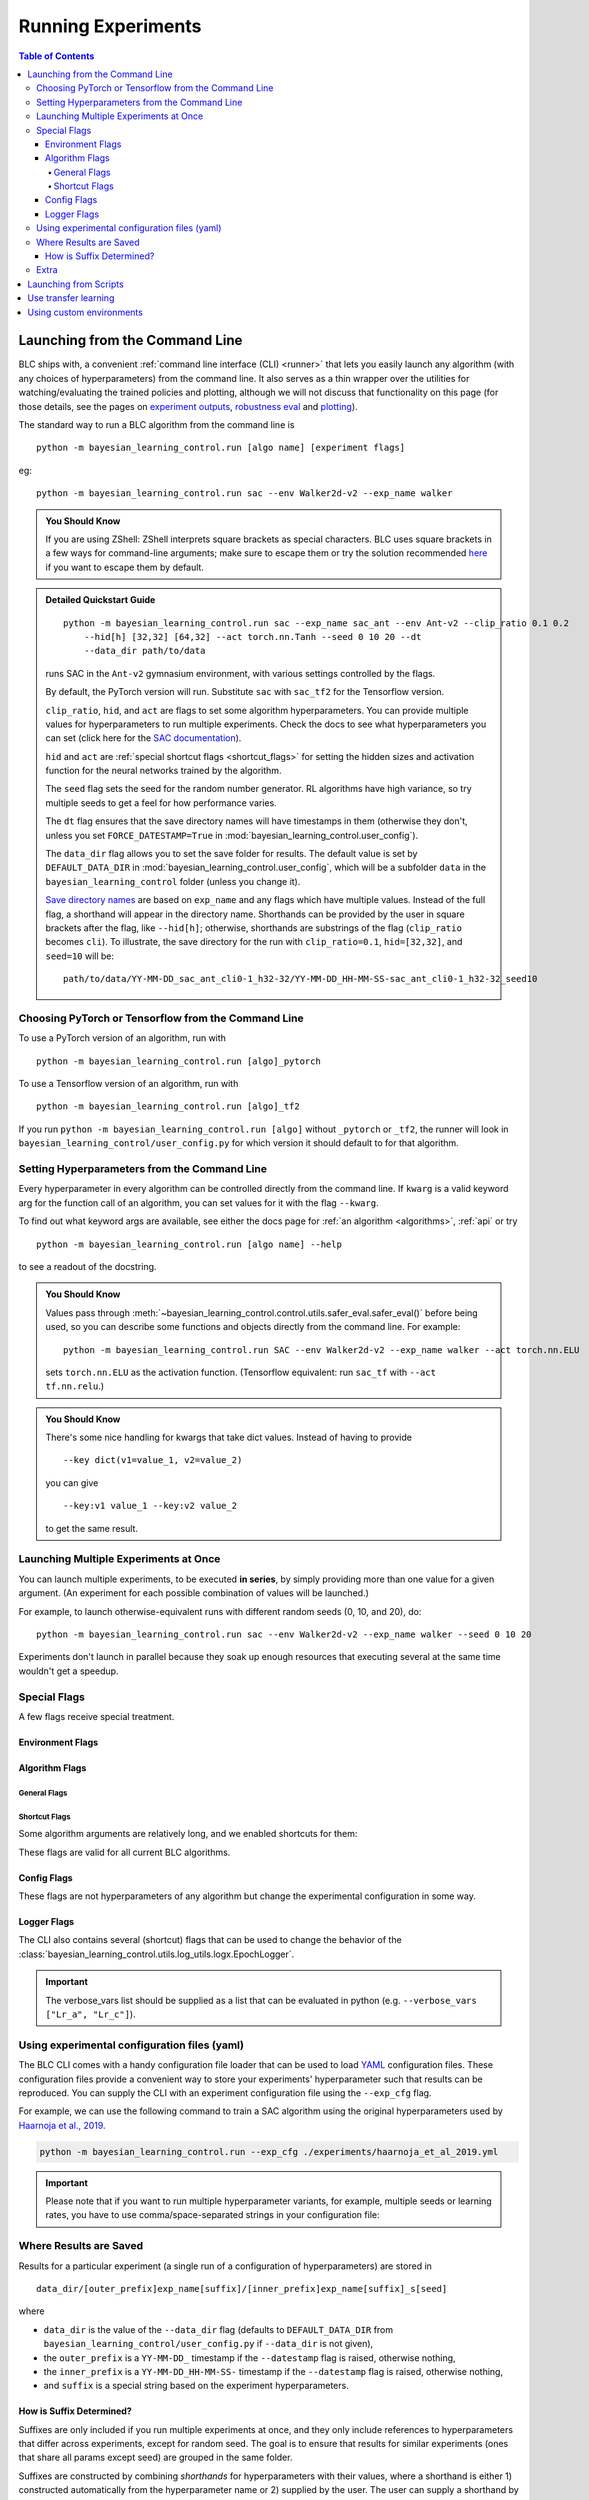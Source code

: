 ===================
Running Experiments
===================

.. contents:: Table of Contents

Launching from the Command Line
===============================


BLC ships with, a convenient :ref:`command line interface (CLI) <runner>` that lets you easily
launch any algorithm (with any choices of hyperparameters) from the command line. It also serves as a thin wrapper over
the utilities for watching/evaluating the trained policies and plotting, although we will not discuss that functionality on this page
(for those details, see the pages on `experiment outputs`_, `robustness eval`_ and `plotting`_).

The standard way to run a BLC algorithm from the command line is

.. parsed-literal::

    python -m bayesian_learning_control.run [algo name] [experiment flags]

eg:

.. parsed-literal::

    python -m bayesian_learning_control.run sac --env Walker2d-v2 --exp_name walker

.. _`experiment outputs`: ../control/saving_and_loading.html
.. _`robustness eval`: ../control/eval_robustness.html
.. _`plotting`: ../control/plotting.html

.. admonition:: You Should Know

    If you are using ZShell: ZShell interprets square brackets as special characters. BLC uses square brackets
    in a few ways for command-line arguments; make sure to escape them or try the solution recommended
    `here <http://kinopyo.com/en/blog/escape-square-bracket-by-default-in-zsh>`_ if you want to escape them by default.

.. admonition:: Detailed Quickstart Guide

    .. parsed-literal::

        python -m bayesian_learning_control.run sac --exp_name sac_ant --env Ant-v2 --clip_ratio 0.1 0.2
            --hid[h] [32,32] [64,32] --act torch.nn.Tanh --seed 0 10 20 --dt
            --data_dir path/to/data

    runs SAC in the ``Ant-v2`` gymnasium environment, with various settings controlled by the flags.

    By default, the PyTorch version will run. Substitute ``sac`` with ``sac_tf2`` for the Tensorflow version.

    ``clip_ratio``, ``hid``, and ``act`` are flags to set some algorithm hyperparameters. You can provide multiple values for hyperparameters to run
    multiple experiments. Check the docs to see what hyperparameters you can set (click here for the `SAC documentation`_).

    ``hid`` and ``act`` are :ref:`special shortcut flags <shortcut_flags>` for setting the hidden sizes and activation function for the neural networks trained by the algorithm.

    The ``seed`` flag sets the seed for the random number generator. RL algorithms have high variance, so try multiple seeds to get a feel for how performance varies.

    The ``dt`` flag ensures that the save directory names will have timestamps in them (otherwise they don't, unless you set ``FORCE_DATESTAMP=True`` in :mod:`bayesian_learning_control.user_config`).

    The ``data_dir`` flag allows you to set the save folder for results. The default value is set by ``DEFAULT_DATA_DIR`` in :mod:`bayesian_learning_control.user_config`, which will be a subfolder
    ``data`` in the ``bayesian_learning_control`` folder (unless you change it).

    `Save directory names`_ are based on ``exp_name`` and any flags which have multiple values. Instead of the full flag, a shorthand will appear in the directory name. Shorthands can be provided
    by the user in square brackets after the flag, like ``--hid[h]``; otherwise, shorthands are substrings of the flag (``clip_ratio`` becomes ``cli``). To illustrate, the save directory for the
    run with ``clip_ratio=0.1``, ``hid=[32,32]``, and ``seed=10`` will be:

    .. parsed-literal::

        path/to/data/YY-MM-DD_sac_ant_cli0-1_h32-32/YY-MM-DD_HH-MM-SS-sac_ant_cli0-1_h32-32_seed10

.. _`SAC documentation`: ../control/algorithms/sac.html#documentation
.. _`special shortcut flags`: ../control/running.html#shortcut-flags
.. _`Save directory names`: ../control/running.html#where-results-are-saved


Choosing PyTorch or Tensorflow from the Command Line
----------------------------------------------------

To use a PyTorch version of an algorithm, run with

.. parsed-literal::

    python -m bayesian_learning_control.run [algo]_pytorch

To use a Tensorflow version of an algorithm, run with

.. parsed-literal::

    python -m bayesian_learning_control.run [algo]_tf2

If you run ``python -m bayesian_learning_control.run [algo]`` without ``_pytorch`` or ``_tf2``, the runner will look in ``bayesian_learning_control/user_config.py`` for which version it should
default to for that algorithm.

Setting Hyperparameters from the Command Line
---------------------------------------------

Every hyperparameter in every algorithm can be controlled directly from the command line. If ``kwarg`` is a valid keyword arg for the function call of an algorithm, you can set values for
it with the flag ``--kwarg``.

To find out what keyword args are available, see either the docs page for :ref:`an algorithm <algorithms>`, :ref:`api` or try

.. parsed-literal::

    python -m bayesian_learning_control.run [algo name] --help

to see a readout of the docstring.

.. admonition:: You Should Know

    Values pass through :meth:`~bayesian_learning_control.control.utils.safer_eval.safer_eval()` before being used, so you can describe some functions and objects directly from
    the command line. For example:

    .. parsed-literal::

        python -m bayesian_learning_control.run SAC --env Walker2d-v2 --exp_name walker --act torch.nn.ELU

    sets ``torch.nn.ELU`` as the activation function. (Tensorflow equivalent: run ``sac_tf`` with ``--act tf.nn.relu``.)

.. admonition:: You Should Know

    There's some nice handling for kwargs that take dict values. Instead of having to provide

    .. parsed-literal::

        --key dict(v1=value_1, v2=value_2)

    you can give

    .. parsed-literal::

        --key:v1 value_1 --key:v2 value_2

    to get the same result.

Launching Multiple Experiments at Once
--------------------------------------

You can launch multiple experiments, to be executed **in series**, by simply providing more than one value for a given argument. (An experiment for each possible combination of values will be launched.)

For example, to launch otherwise-equivalent runs with different random seeds (0, 10, and 20), do:

.. parsed-literal::

    python -m bayesian_learning_control.run sac --env Walker2d-v2 --exp_name walker --seed 0 10 20

Experiments don't launch in parallel because they soak up enough resources that executing several at the same time wouldn't get a speedup.

Special Flags
-------------

A few flags receive special treatment.

Environment Flags
^^^^^^^^^^^^^^^^^

.. option:: --env, --env_name

    :obj:`str`. The name of an environment in gymnasium. All BLC algorithms are implemented as functions that accept ``env_fn`` as an argument, where ``env_fn``
    must be a callable function that builds a copy of the RL environment. Since the most common use case is gymnasium environments, though, all of which are built through ``gym.make(env_name)``,
    we allow you to just specify ``env_name`` (or ``env`` for short) at the command line, which gets converted to a lambda-function that builds the correct gymnasium environment.

.. option:: --env_kwargs

    :obj:`object`. Additional keyword arguments you want to pass to the gym environment.

.. _alg_flags:

Algorithm Flags
^^^^^^^^^^^^^^^

General Flags
~~~~~~~~~~~~~

.. option:: --save_checkpoints

    By default, only the most recent state of the agent and environment is saved. When the ``--save_checkpoints`` flag is supplied, a snapshot (checkpoint) of the agent
    and environment will be saved at each epoch. These snapshots are saved in a ``checkpoints`` folder inside the Logger output directory (for more information, see
    :ref:`Saving and Loading Experiment Outputs <checkpoints>`).

.. _`shortcut_flags`:

Shortcut Flags
~~~~~~~~~~~~~~

Some algorithm arguments are relatively long, and we enabled shortcuts for them:

.. option:: --hid, --ac_kwargs:hidden_sizes

    :obj:`list of ints`. Sets the sizes of the hidden layers in the neural networks of both the actor and critic.

.. option:: --hid_a, --ac_kwargs:hidden_sizes:actor

    :obj:`list of ints`. Sets the sizes of the hidden layers in the neural networks of the actor.

.. option:: --hid_c, --ac_kwargs:hidden_sizes:critic

    :obj:`list of ints`. Sets the sizes of the hidden layers in the neural networks of the critic.

.. option:: --act, --ac_kwargs:activation

    :obj:`tf op`. The activation function for the neural networks in the actor and critic.

.. option:: --act_out, --ac_kwargs:output_activation

   :obj:`tf op`. The activation function for the neural networks in the actor and critic.

.. option:: --act_a, --ac_kwargs:activation:actor

   :obj:`tf op`. The activation function for the neural networks in the actor.

.. option:: --act_c, --ac_kwargs:activation:critic

   :obj:`tf op`. The activation function for the neural networks in the critic.

.. option:: --act_out_a, --ac_kwargs:output_activation:actor

   :obj:`tf op`. The activation function for the output activation function of the actor.

.. option:: --act_out_c, --ac_kwargs:output_activation:critic

   :obj:`tf op`. The activation function for the output activation function of the critic.

These flags are valid for all current BLC algorithms.


Config Flags
^^^^^^^^^^^^

These flags are not hyperparameters of any algorithm but change the experimental configuration in some way.

.. option:: --cpu, --num_cpu

    :obj:`int`. If this flag is set, the experiment is launched with this many processes, one per cpu, connected by MPI. Some algorithms are amenable to this sort of parallelization but not all.
    An error will be raised if you try setting ``num_cpu`` > 1 for an incompatible algorithm. You can also set ``--num_cpu auto``, which will automatically use as many CPUs as are available on the machine.

.. option:: --exp_name

    :obj:`str`. The experiment name. This is used in naming the save directory for each experiment. The default is "cmd" + [algo name].

.. option:: --data_dir

    :obj:`path str`. Set the base save directory for this experiment or set of experiments. If none is given, the ``DEFAULT_DATA_DIR`` in ``bayesian_learning_control/user_config.py`` will be used.

.. option:: --datestamp

    :obj:`bool`. Include date and time in the name for the save directory of the experiment.

Logger Flags
^^^^^^^^^^^^

The CLI also contains several (shortcut) flags that can be used to change the behavior of the :class:`bayesian_learning_control.utils.log_utils.logx.EpochLogger`.

.. option:: --use_tensorboard, --logger_kwargs:use_tensorboard

    :obj:`bool`. Enables tensorboard logging.

.. option:: --tb_log_freq, --logger_kwargs:tb_log_freq

    :obj:`str`. The tensorboard log frequency. Options are ``low`` (Recommended: logs at every epoch) and ``high`` (logs at every SGD update
    batch). Defaults to ``low`` since this is less resource intensive.

.. option:: --verbose, --logger_kwargs:verbose

    :obj:`bool`. Whether you want to log to the std_out. Defaults to ``True``.

.. option:: --verbose_fmt, --logger_kwargs:verbose_fmt

    :obj:`bool`. The format in which the statistics are displayed to the terminal. Options are ``table`` which supplies them as a table and ``line`` which prints
    them in one line. Defaults to ``line``.

.. option:: --verbose_vars, --logger_kwargs:verbose_vars

    :obj:`list`. A list of variables you want to log to the std_out. By default all variables are logged.

.. important::

    The verbose_vars list should be supplied as a list that can be evaluated in python (e.g. ``--verbose_vars ["Lr_a", "Lr_c"]``).


Using experimental configuration files (yaml)
---------------------------------------------

The BLC CLI comes with a handy configuration file loader that can be used to load `YAML`_ configuration files. These configuration files provide a convenient way to store your experiments'
hyperparameter such that results can be reproduced. You can supply the CLI with an experiment configuration file using the ``--exp_cfg`` flag.

.. option:: --exp_cfg

    :obj:`path str`. Sets the path to the ``yml`` config file used for loading experiment hyperparameter.

For example, we can use the following command to train a SAC algorithm using the original hyperparameters used by `Haarnoja et al., 2019`_.

.. code-block:: bash

    python -m bayesian_learning_control.run --exp_cfg ./experiments/haarnoja_et_al_2019.yml


.. important::

    Please note that if you want to run multiple hyperparameter variants, for example, multiple seeds or learning rates, you have to use
    comma/space-separated strings in your configuration file:

    .. code-block:: yaml
        :emphasize-lines: 3, 8

        alg_name: lac
        exp_name: my_experiment
        seed: 0 12345 342699
        ac_kwargs:
        hidden_sizes:
            actor: [64, 64]
            critic: [256, 256, 16]
        lr_a: "1e-4, 1e-3, 1e-2"

.. _`YAML`: https://docs.ansible.com/ansible/latest/reference_appendices/YAMLSyntax.html
.. _`Haarnoja et al., 2019`: https://arxiv.org/abs/1801.01290

Where Results are Saved
-----------------------

Results for a particular experiment (a single run of a configuration of hyperparameters) are stored in

::

    data_dir/[outer_prefix]exp_name[suffix]/[inner_prefix]exp_name[suffix]_s[seed]

where

* ``data_dir`` is the value of the ``--data_dir`` flag (defaults to ``DEFAULT_DATA_DIR`` from ``bayesian_learning_control/user_config.py`` if ``--data_dir`` is not given),
* the ``outer_prefix`` is a ``YY-MM-DD_`` timestamp if the ``--datestamp`` flag is raised, otherwise nothing,
* the ``inner_prefix`` is a ``YY-MM-DD_HH-MM-SS-`` timestamp if the ``--datestamp`` flag is raised, otherwise nothing,
* and ``suffix`` is a special string based on the experiment hyperparameters.

How is Suffix Determined?
^^^^^^^^^^^^^^^^^^^^^^^^^

Suffixes are only included if you run multiple experiments at once, and they only include references to hyperparameters that differ across experiments, except for random seed. The goal is to
ensure that results for similar experiments (ones that share all params except seed) are grouped in the same folder.

Suffixes are constructed by combining *shorthands* for hyperparameters with their values, where a shorthand is either 1) constructed automatically from the hyperparameter name or 2) supplied by
the user. The user can supply a shorthand by writing in square brackets after the kwarg flag.

For example, consider:

.. parsed-literal::

    python -m bayesian_learning_control.run sac_tf --env Hopper-v2 --hid[h] [300] [128,128] --act tf.nn.tanh tf.nn.relu

Here, the ``--hid`` flag is given a **user-supplied shorthand**, ``h``. The ``--act`` flag is not given a shorthand by the user, so one will be constructed for it automatically.

The suffixes produced in this case are:

.. parsed-literal::
    _h128-128_ac-actrelu
    _h128-128_ac-acttanh
    _h300_ac-actrelu
    _h300_ac-acttanh

Note that the ``h`` was given by the user. the ``ac-act`` shorthand was constructed from ``ac_kwargs:activation`` (the true name for the ``act`` flag).

Extra
-----

.. admonition:: You Don't Actually Need to Know This One

    Each individual algorithm is located in a file ``bayesian_learning_control/algos/BACKEND/ALGO_NAME/ALGO_NAME.py``, and these files can be run directly from the command line
    with a limited set of arguments (some of which differ from what's available to ``bayesian_learning_control/run.py``). The command line support in thet in the individual algorithm files
    is essentially vestigial, however, and this is **not** a recommended way to perform experiments.

    This documentation page will not describe those command line calls and *only* describe calls through ``bayesian_learning_control/run.py``.

Launching from Scripts
======================

Each algorithm is implemented as a python function, which can be imported directly from the ``bayesian_learning_control`` package, eg

.. code-block::

    >>> from bayesian_learning_control.control import sac_pytorch as sac

See the documentation page for each algorithm for a complete account of possible arguments. These methods can be used to set up specialized custom experiments, for example:

.. code-block:: python

    from bayesian_learning_control.control import sac_tf2 as sac
    import tensorflow as tf
    import gym

    env_fn = lambda : gym.make('LunarLander-v2')

    ac_kwargs = dict(hidden_sizes=[64,64], activation=tf.nn.relu)

    logger_kwargs = dict(output_dir='path/to/output_dir', exp_name='experiment_name')

    sac(env_fn=env_fn, ac_kwargs=ac_kwargs, steps_per_epoch=5000, epochs=250, logger_kwargs=logger_kwargs)

Use transfer learning
=====================

The ``start_policy`` command-line flag allows you to use an already trained algorithm as the starting point for your new algorithm:

.. option:: --start_policy

    *str*. This flag can be used to train your policy while taking an already started policy as the starting point. It should contain the path to the folder
    where the already trained policy is found.

Using custom environments
=========================

There are two methods for adding custom environments to the BLC package. The first and easiest way is to make use of `OpenAi gym`_ it's internal module import
mechanism:

.. parsed-literal::

    python -m bayesian_learning_control.run sac --env custom_env_module:CustomEnv-v0

This imports the ``custom_env_module`` and then looks for the ``CustomEnv-v0`` in this environment.

.. warning::

    This method only works if you created your environment according to the `OpenAi gym custom gym environment guide`_.

.. _`OpenAi gym`: https://gym.openai.com/
.. _`OpenAi gym custom gym environment guide`: https://github.com/openai/gym/blob/master/docs/creating-environments.md

Additionally you can also add the setup code for registering your environment in the :mod:`bayesian_learning_control.env_config` module.
